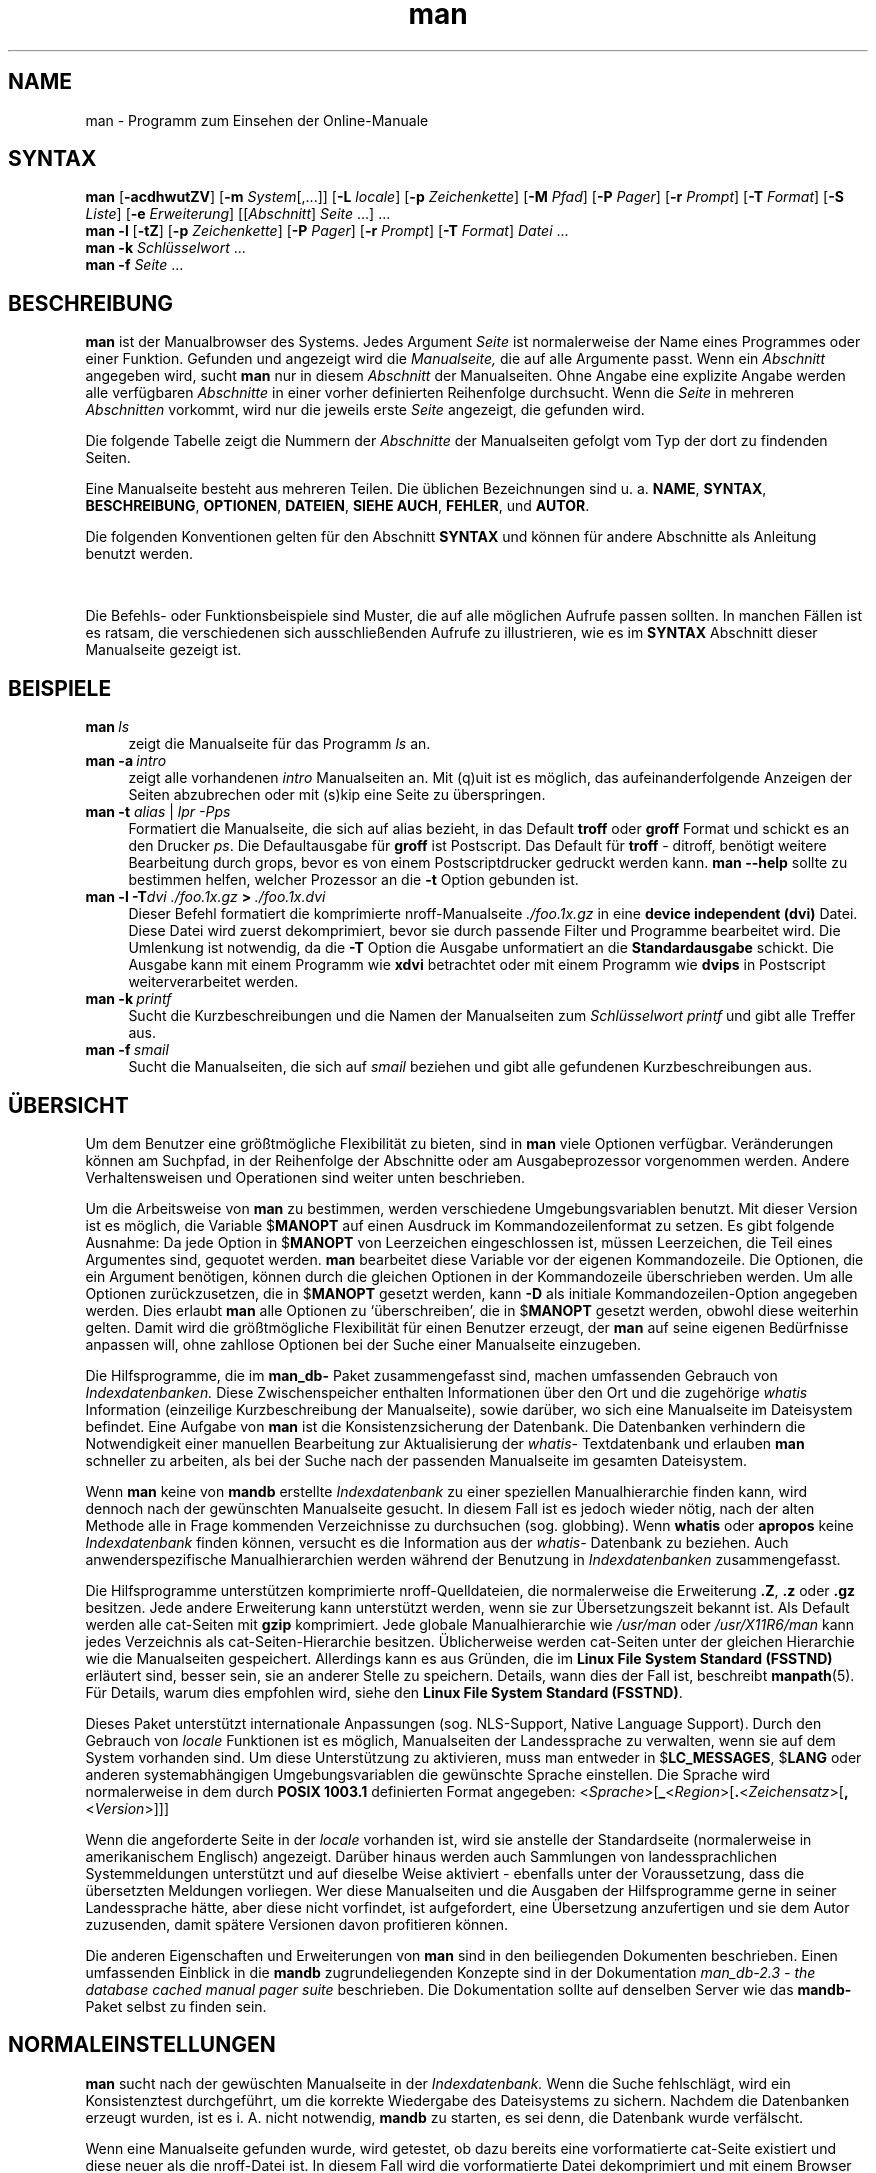 '\" t
.\" ** The above line should force tbl to be a preprocessor **
.\" Man page for man
.\"
.\" Copyright (C), 1994, Graeme W. Wilford. (Wilf.)
.\" Deutsche Übersetzung von Anke Steuernagel und Nils Magnus
.\"
.\" You may distribute under the terms of the GNU General Public
.\" License as specified in the file COPYING that comes with the man
.\" distribution.
.\"
.\" Sat Oct 29 13:09:31 GMT 1994  Wilf. (G.Wilford@ee.surrey.ac.uk) 
.\" 
.TH man 1 "12 Juli 1995" "2.3.10" "Dienstprogramme für Benutzer"
.LO 1
.SH NAME
man \- Programm zum Einsehen der Online-Manuale
.SH SYNTAX
.\" Die allgemeine Kommandozeile
.\".TP \w`man\ `u
.B man 
.RB [\| \-acdhwutZV \|]
.RB [\| \-m
.IR System \|[\|,.\|.\|.\|]\|]
.RB [\| \-L 
.IR locale \|]
.RB [\| \-p 
.IR Zeichenkette \|] 
.RB [\| \-M 
.IR Pfad \|] 
.RB [\| \-P 
.IR Pager \|] 
.RB [\| \-r
.IR Prompt \|] 
.RB [\| \-T
.IR Format \|] 
.RB [\| \-S
.IR Liste \|] 
.RB [\| \-e
.IR Erweiterung \|] 
.RI [\|[\| Abschnitt \|]
.IR Seite \ .\|.\|.\|]\ .\|.\|.
.\" The --local command line
.br
.B man 
.B \-l
.RB [\| \-tZ \|] 
.RB [\| \-p
.IR Zeichenkette \|]
.RB [\| \-P
.IR Pager \|]
.RB [\| \-r
.IR Prompt \|]
.RB [\| -T
.IR Format \|]
.I Datei
\&.\|.\|.
.\" The apropos command line
.br
.B man 
.B \-k
.I Schlüsselwort
\&.\|.\|.
.\" The whatis command line
.br
.B man 
.B \-f
.I Seite
\&.\|.\|.
.SH BESCHREIBUNG
.B man
ist der Manualbrowser des Systems. Jedes Argument 
.I Seite 
ist normalerweise der Name eines Programmes oder einer
Funktion. Gefunden und angezeigt wird die 
.I Manualseite, 
die auf alle Argumente passt. Wenn ein 
.IR Abschnitt 
angegeben wird, sucht
.B man
nur in diesem 
.I Abschnitt
der Manualseiten. Ohne Angabe eine explizite Angabe werden alle verfügbaren
.IR Abschnitte 
in einer vorher definierten Reihenfolge durchsucht. 
Wenn die
.I Seite
in mehreren 
.IR Abschnitten 
vorkommt, wird nur die jeweils erste
.I Seite 
angezeigt, die gefunden wird.

Die folgende Tabelle zeigt die Nummern der
.I Abschnitte 
der Manualseiten gefolgt vom Typ der dort zu findenden Seiten.

.TS
tab (@);
l l.
1@Ausführbare Programme oder Shellbefehle
2@Systemaufrufe (Kernelfunktionen)
3@Bibliotheksaufrufe (Funktionen in System-Bibliotheken)
4@Spezielle Dateien (gewöhnlich in \fI/dev\fR)
5@Dateiformate und Konventionen, z. B. \fI/etc/passwd\fR
6@Spiele
7@Makropakete und Konventionen, z. B. \fBman\fR(7), \fBgroff\fR(7)
8@Systemadministrationsbefehle (in der Regel nur für root)
9@Kernelroutinen [\|Nicht Standard\|]
n@neu [\|veraltet\|]
l@lokal [\|veraltet\|]
p@öffentlich [\|veraltet\|]
o@alt [\|veraltet\|]
.TE

Eine Manualseite besteht aus mehreren Teilen. Die üblichen
Bezeichnungen sind u. a.
.BR NAME ,
.BR SYNTAX ,
.BR BESCHREIBUNG ,
.BR OPTIONEN ,
.BR DATEIEN ,
.BR SIEHE\ AUCH ,
.BR FEHLER ,
und
.BR AUTOR .

Die folgenden Konventionen gelten für den Abschnitt
.B SYNTAX
und können für andere Abschnitte als Anleitung benutzt werden.

.TS
tab (@);
l l.
\fBbold text\fR@Literale Angaben wie in der Anzeige.
\fIitalic text\fR@Ersetzen durch passendes Argument.
[\|\fB\-abc\fR\|]@Ein oder mehrere Argumente innerhalb der [ ] sind optional.
\fB\-a\|\fR|\|\fB\-b\fR@Optionen, die durch | abgegrenzt sind, können nicht zusammen benutzt werden.
\fIArgument\fB .\|.\|.@\fIArgument\fR kann wiederholt werden.
[\|\fIAusdruck\fR\|]\fB .\|.\|.@\fRgesamter \fIAusdruck\fR\ innerhalb [ ] kann wiederholt werden.
.TE

Die Befehls- oder Funktionsbeispiele sind Muster, die auf alle möglichen
Aufrufe passen sollten. In manchen Fällen ist es ratsam, die verschiedenen
sich ausschließenden Aufrufe zu illustrieren, wie es im
.B SYNTAX
Abschnitt dieser Manualseite gezeigt ist.
.SH BEISPIELE
.TP \w'man\ 'u
.BI man \ ls 
zeigt die Manualseite für das Programm 
.IR ls 
an.
.TP
.BI man\ \-a \ intro
zeigt alle vorhandenen
.I intro
Manualseiten an. Mit (q)uit ist es möglich, das aufeinanderfolgende
Anzeigen der Seiten abzubrechen oder mit (s)kip eine Seite zu überspringen.
.TP
\fBman \-t \fIalias \fR|\fI lpr -Pps
Formatiert die Manualseite, die sich auf 
.RI alias
bezieht, in das Default
.B troff
oder 
.B groff
Format und schickt es an den Drucker 
.IR ps .
Die Defaultausgabe für 
.B groff
ist Postscript. Das Default für 
.B troff 
\- ditroff, benötigt weitere Bearbeitung durch grops, bevor es von einem
Postscriptdrucker gedruckt werden kann. 
.B man \-\-help
sollte zu bestimmen helfen, welcher Prozessor an die 
.B \-t
Option gebunden ist.  
.TP
.BI man\ \-l\ \-T dvi\ ./foo.1x.gz \ >\  ./foo.1x.dvi
Dieser Befehl formatiert die komprimierte nroff-Manualseite
.I ./foo.1x.gz 
in eine 
.B device independent (dvi)
Datei. Diese Datei wird zuerst dekomprimiert, bevor sie durch passende Filter
und Programme bearbeitet wird. Die Umlenkung ist notwendig, da die
.B \-T
Option die Ausgabe unformatiert an die 
.B Standardausgabe 
schickt. Die Ausgabe kann mit einem Programm wie
.B xdvi 
betrachtet oder mit einem Programm wie
.BR dvips 
in Postscript weiterverarbeitet werden.
.TP
.BI man\ \-k \ printf
Sucht die Kurzbeschreibungen und die Namen der Manualseiten zum
.I Schlüsselwort 
.IR printf 
und gibt alle Treffer aus.
.TP
.BI man\ \-f \ smail
Sucht die Manualseiten, die sich auf 
.I smail
beziehen und gibt alle gefundenen Kurzbeschreibungen aus.
.SH ÜBERSICHT  
Um dem Benutzer eine größtmögliche Flexibilität zu bieten, sind in
.B man
viele Optionen verfügbar. Veränderungen können am Suchpfad, in der
Reihenfolge der Abschnitte oder am Ausgabeprozessor vorgenommen werden. Andere
Verhaltensweisen und Operationen sind weiter unten beschrieben.

Um die Arbeitsweise von 
.BR man 
zu bestimmen, werden verschiedene Umgebungsvariablen benutzt. Mit
dieser Version ist es möglich, die Variable 
.RB $ MANOPT
auf einen Ausdruck im Kommandozeilenformat zu setzen. Es gibt folgende
Ausnahme: Da jede Option in 
.RB $ MANOPT 
von Leerzeichen eingeschlossen ist, müssen Leerzeichen, die Teil eines
Argumentes sind, gequotet werden.
.B man
bearbeitet diese Variable vor der eigenen Kommandozeile. Die Optionen, die ein
Argument benötigen, können durch die gleichen Optionen in der Kommandozeile
überschrieben werden.
Um alle Optionen zurückzusetzen, die in
.RB $ MANOPT 
gesetzt werden, kann 
.B \-D 
als initiale Kommandozeilen-Option angegeben werden.
Dies erlaubt 
.B man 
alle Optionen zu `überschreiben', die in 
.RB $ MANOPT 
gesetzt werden, obwohl diese weiterhin gelten. Damit wird die größtmögliche
Flexibilität für einen Benutzer erzeugt, der 
.B man
auf seine eigenen Bedürfnisse anpassen will, ohne zahllose
Optionen bei der Suche einer Manualseite einzugeben.

Die Hilfsprogramme, die im
.B man_db-
Paket zusammengefasst sind, machen umfassenden Gebrauch von
.I Indexdatenbanken.
Diese Zwischenspeicher enthalten Informationen über den Ort und
die zugehörige
.I whatis
Information (einzeilige Kurzbeschreibung der Manualseite), sowie darüber,
wo sich eine Manualseite im Dateisystem befindet. Eine Aufgabe von 
.B man
ist die Konsistenzsicherung der Datenbank. Die Datenbanken verhindern die
Notwendigkeit einer manuellen Bearbeitung zur Aktualisierung der
.I whatis-
Textdatenbank und erlauben 
.B man 
schneller zu arbeiten, als bei der Suche nach der passenden
Manualseite im gesamten Dateisystem.

Wenn 
.B man
keine von
.B mandb
erstellte
.I Indexdatenbank 
zu einer speziellen Manualhierarchie finden kann, wird dennoch nach der
gewünschten Manualseite gesucht. In diesem Fall ist es jedoch wieder nötig,
nach der alten Methode alle in Frage kommenden Verzeichnisse zu durchsuchen
(sog. globbing). Wenn 
.B whatis
oder
.B apropos
keine
.I Indexdatenbank
finden können, versucht es die Information aus der 
.I whatis-
Datenbank zu beziehen.
Auch anwenderspezifische Manualhierarchien werden während der Benutzung in
.I Indexdatenbanken 
zusammengefasst.

Die Hilfsprogramme unterstützen komprimierte nroff-Quelldateien,
die normalerweise die Erweiterung 
.BR .Z ", " .z " oder " .gz 
besitzen. Jede andere Erweiterung kann unterstützt werden, wenn sie zur
Übersetzungszeit bekannt ist. Als Default werden alle cat-Seiten mit
.BR gzip 
komprimiert. Jede globale Manualhierarchie wie
.I /usr/man
oder
.I /usr/X11R6/man
kann jedes Verzeichnis als cat-Seiten-Hierarchie besitzen.
Üblicherweise werden cat-Seiten unter der gleichen Hierarchie wie die
Manualseiten gespeichert. Allerdings kann es aus Gründen, die im
.BR "Linux File System Standard (FSSTND)" 
erläutert sind, besser sein, sie an anderer Stelle zu speichern.
Details, wann dies der Fall ist, beschreibt
.BR manpath (5).
Für Details, warum dies empfohlen wird, siehe den
.BR "Linux File System Standard (FSSTND)" .

Dieses Paket unterstützt internationale Anpassungen (sog. NLS-Support, Native
Language Support). Durch den Gebrauch von
.I locale
Funktionen ist es möglich, Manualseiten der Landessprache zu verwalten, wenn
sie auf dem System vorhanden sind. Um diese Unterstützung zu aktivieren, muss
man entweder in
.RB $ LC_MESSAGES , 
.RB $ LANG
oder anderen systemabhängigen Umgebungsvariablen die gewünschte Sprache
einstellen. Die Sprache wird normalerweise in dem durch
.B POSIX 1003.1
definierten Format angegeben:
.\"
.\" Need a \c to make sure we don't get a space where we don't want one
.\"
.RI < Sprache >[\|\c
.B _\c 
.RI < Region >\|[\|\c
.B .\c
.RI < Zeichensatz >\|[\|\c
.B ,\c
.RI < Version >\|]\|]\|]

Wenn die angeforderte Seite in der
.IR locale
vorhanden ist, wird sie anstelle der Standardseite (normalerweise in
amerikanischem Englisch) angezeigt. Darüber hinaus werden auch Sammlungen von
landessprachlichen Systemmeldungen unterstützt und auf dieselbe Weise
aktiviert - ebenfalls unter der Voraussetzung, dass die übersetzten
Meldungen vorliegen. Wer diese Manualseiten und die Ausgaben der
Hilfsprogramme gerne in seiner Landessprache hätte, aber diese nicht
vorfindet, ist aufgefordert, eine Übersetzung anzufertigen und sie dem Autor
zuzusenden, damit spätere Versionen davon profitieren können.

Die anderen Eigenschaften und Erweiterungen von 
.B man 
sind in den beiliegenden Dokumenten beschrieben. Einen umfassenden Einblick
in die
.B mandb
zugrundeliegenden Konzepte sind in der Dokumentation
.I man_db-2.3 - the database cached manual pager suite
beschrieben. Die Dokumentation sollte auf denselben Server wie das
.B mandb-
Paket selbst zu finden sein.
.SH NORMALEINSTELLUNGEN
.B man
sucht nach der gewüschten Manualseite in der
.I Indexdatenbank.
Wenn die Suche fehlschlägt, wird ein Konsistenztest durchgeführt, um die
korrekte Wiedergabe des Dateisystems zu sichern. Nachdem die Datenbanken
erzeugt wurden, ist es i. A. nicht notwendig, 
.B mandb
zu starten, es sei denn, die Datenbank wurde verfälscht. 

Wenn eine Manualseite gefunden wurde, wird getestet, ob dazu bereits eine
vorformatierte cat-Seite existiert und diese neuer als die nroff-Datei ist. 
In diesem Fall wird die vorformatierte Datei
dekomprimiert und mit einem Browser angezeigt. Die Auswahl des Browsers kann
auf unterschiedliche Weise erfolgen (für Details siehe
.B \-P
Option).
Wenn keine cat-Seite gefunden wird oder wenn sie älter als die nroff-Datei
ist, wird die nroff-Datei durch diverse Programme gefiltert und 
entweder sofort angezeigt oder zuerst als komprimierte cat-Datei gespeichert
und dann angezeigt.

Eine cat-Datei wird erzeugt, wenn ein relatives cat-Verzeichnis existiert und 
.B man
dort das Schreibrecht hat.

Die Filter werden in mehreren Schritten zusammengestellt: Zuerst wird
die Kommandozeilen-Option
.B \-p
oder die Umgebungsvariable 
.RB $ MANROFFSEQ
untersucht. Wenn
.B \-p 
nicht benutzt wird und die Umgebungsvariable nicht gesetzt ist, wird die
Anfangszeile der nroff-Datei nach einer Zeichenkette für den Präprozessor
untersucht. Eine solche Präprozessor-Zeichenkette muss folgendes Aussehen
haben:

.B '\e" 
.RB < Zeichenkette >  

wobei
.B Zeichenkette
jede Kombination von Buchstaben sein kann, die unter Option
.B \-p
weiter unten beschrieben sind. 

Wenn keine der obigen Methoden eine Filter-Information enthält, wird
.B tbl
als Default verwendet.

Als primärer Formatierer wird entweder 
.BR nroff , 
.B troff
oder
.B groff
gestartet. 
.\" ********************************************************************
.SH OPTIONEN
Eine Argumentoption, die entweder in der Kommandozeile, in
.RB $ MANOPT
oder in beiden doppelt vorkommt, ist nicht schädlich. Für Optionen,
die ein Argument benötigen, überschreibt jedes Duplikat den
vorhergehenden Wert.
.TP
.B \-l, \-\-local-file
Aktiviert den lokalen Modus. Formatiert und zeigt lokale Manualdateien an,
anstatt die System-Manualsammlung zu durchsuchen. Jedes
Manualseiten-Argument wird als nroff-Quelle im richtigen Format 
interpretiert. Komprimierte nroff-Quelldateien mit einer unterstützten
Kompressions-Erweiterung werden von 
.B man 
dekomprimiert, bevor sie über den üblichen Filter angezeigt werden. Es wird
keine cat-Datei erzeugt. Wenn eines der Argumente `\-' ist, wird die Eingabe
von der Standardeingabe übernommen. 
.TP
.BI \-L\  locale ,\ \-\-locale= locale
Normalerweise bestimmt 
.B man
die aktuelle 
.B locale 
durch einen Aufruf der C Funktion
.B setlocale (3),
die diverse Umgebungsvariablen, darunter u. U.
.RB $ LC_MESSAGES
und
.RB $ LANG
untersucht. 
Diese Funktion kann dazu verwendet werden, kurzzeitig den so gefundenen Wert
zu überschreiben. Dazu kann diese Option mit einer Zeichenkette, die die 
temporäre 
.B locale 
enthält, angegeben werden. Man beachte, dass dieser Effekt
erst beim konkreten Suchen der Seite in Erscheinung tritt. Daher werden
Ausgaben wie die Hilfeseite immer in der ursprünglichen Sprache ausgegeben.
.TP
.B \-D, \-\-default
Diese Option wird normalerweise nur als allererste angegeben und setzt das
Verhalten von
.B man
in allen Belangen wieder zum Normalverhalten zurück. Der Zweck dieser Option
ist es, Optionen wieder rückgängig zu machen, die bereits in der
Umgebungsvariable 
.RB $ MANOPT
gesetzt sind. Alle Optionen, die
.B \-D
folgen, haben wieder ihren gewohnten Effekt.
.TP
.BI \-M\  Pfad ,\ \-\-manpath= Pfad
Ermöglicht es, einen alternativen Manualpfad anzugeben. Normalerweise
verwendet
.B man
dieselben Methoden wie in
.B manpath,
um den Suchpfad zu ermitteln. Diese Option überschreibt die Umgebungsvariable
.RB $ MANPATH.
.TP
.BI \-P\  Pager ,\ \-\-pager= Pager
Gibt an, welcher Pager verwendet wird. Die Normaleinstellung ist
.BR "exec /usr/bin/pager -s" .
Diese Option überschreibt die Umgebungsvariable
.RB $ PAGER
und wird nicht in Zusammenhang mit
.B \-f
oder
.BR \-k
verwendet.
.TP
.BI \-r\  Prompt ,\ \-\-prompt= Prompt
Wenn eine hinreichend neue Version von
.B less
als Pager verwendet wird, versucht
.B man
dort einige sinnvolle Optionen zu setzen. Die Eingabeaufforderung in der
letzten Zeile sieht in dem Fall so aus:
 
.B \ Manual page\c
.IB \ name ( sec )\c 
.BI \ line \ x,

wobei 
.I name
die Manualseite bezeichnet, die gerade angezeigt wird,
.I sec
der Abschnitt ist, in dem sie gefunden wurde, und
.IR x 
die aktuelle Zeilennummer ist.
Diese Anzeige wird durch Verwendung der Umgebungsvariable 
.RB $ LESS
erreicht. 
Man beachte, dass einzelne Bezeichnungen sich bei der Verwendung von
landessprachlichen Meldungen ändern können.
Die Option 
.B \-r
ermöglicht es, durch Angabe einer Formatierungszeichenkette, das
Ausgabeformat selbst zu bestimmen. Wenn diese Zeichenkette
.B $MAN_PN
enthält, wird dieser Text durch den Namen der Manualseite gefolgt von der
Abschnittsnummer in runden Klammern ersetzt. Die Zeichenkette, die im
Normalfall verwendet wird ist:

.B \e\ Manual\e\ page\e\ \e$MAN_PN\e\ ?ltline\e\ %lt?L/%L.:
.br
.B byte\e\ %bB?s/%s..?\e\ (END):?pB\ %pB\e\e%..

Die zweizeilige Darstellung wurde nur der besseren Lesbarkeit wegen 
gewählt. Nähere Informationen liefert 
.BR less (1).
Da die Zeichenkette zuerst vom Kommandointerpreter ausgewertet wird, müssen
entsprechende Zeichen durch einen Backslash geschützt werden. Weitere
Optionen für
.B less
können nach einem geschützten $ am Ende der Zeichenkette hinzugefügt
werden. Der Default ist hier
.B \-ix8.
.TP
.BI \-S\  Liste ,\ \-\-sections= Liste
Eine durch Doppelpunkte getrennte Liste von Abschnitten definiert bei
Benutzung dieser Option die Reihenfolge, in der die Abschnitte durchsucht
werden. Diese Option überschreibt die Umgebungsvariable
.RB $ MANSECT.
.TP
.B \-a, \-\-all
Wird eine Manualseite in einem Abschnitt gefunden, so terminiert
.B man
nach Anzeige dieser Seite. Wird jedoch diese Option angegeben, so werden alle
passenden Manualseiten nacheinander angezeigt.
.TP 
.B \-c, \-\-catman
Diese Option überprüft nur, ob die zur angegebenen Manualseite passende
cat-Seite aktuell ist und erzeugt ggf. eine neue. Es wird dabei nichts
angezeigt.
.TP
.B \-d, \-\-debug
Bei dieser Option werden keine Manualseiten angezeigt, sondern nur 
eine Menge von Diagnoseinformation. 
.TP
.BI \-e\  Erweiterung ,\ \-\-extension= Erweiterung
Einige Systeme enthalten große Pakete an Manualseiten, wie z. B. in dem
.B Tcl
Paket, die in die normalen Manualabschnitte integriert werden. Um
beispielsweise das Problem zweier unterschiedlicher Manualseiten mit gleichem
Namen, wie 
.BR exit (3),
zu lösen, wurden früher alle 
.B Tcl 
Seiten dem Abschnitt
.BR l
zugeordnet. Dieses erwies sich als keine gute Lösung. Bei dieser Version von 
.B man 
ist es möglich, die Seiten in die richtigen Abschnitte einzuordnen und ihrem
Seitennamen eine spezifische Erweiterung, hier z. B.
.BR exit (3tcl)
anzuhängen. Unter normalen Umständen zeigt
.B man
bevorzugt
.BR exit (3)
gegenüber
.BR exit (3tcl)
an. Um dieses Verhalten umzukehren, ist 
.B man 
die Zeichenkette
.I Erweiterung
zu übergeben, die angibt, in welchem Paket die Manualseite zu finden ist. Im
obigen Fall beschränkt 
.B man
seine Suche auf Seiten mit der Erweiterung
.BR *tcl,
wenn es mit
.B \-e\ tcl
aufgerufen wurde. Die Suche wird dabei in allen Abschnitten durchgeführt.
.TP
.B \-f, \-\-whatis
Diese Option ist das Äquivalent zu
.BR whatis .
Es wird eine Kurzbeschreibung der gewünschten Manualseite angezeigt, wenn
sie gefunden wurde. Zu Details siehe 
.BR whatis (1).
Mit dieser Option ist nur eine Standardsuche möglich. Verbesserte
Suchmöglichkeiten bieten die Optionen von
.B whatis.
.TP
.B \-k, \-\-apropos
Diese Option ist das Äquivalent zu
.BR apropos .
Es werden die Kurzbeschreibungen zu allen Manualseiten nach dem angegebenen
Stichwort durchsucht. Zu Details siehe 
.BR apropos (1).
Mit dieser Option ist nur eine Standardsuche möglich. Verbesserte
Suchmöglichkeiten bieten die Optionen von
.B apropos.
.PP
.B \-m 
.I System\c 
.RB \|[\|,.\|.\|.\|]\| ,
.BI \-\-systems= System\c 
\|[\|,.\|.\|.\|]
.RS
Wenn auch Manualseiten von einem anderen Betriebssystem installiert
sind, so kann auf sie mit dieser Option zugegriffen werden. Um
beispielsweise die Manualseiten von NewOS zu durchsuchen, muss
.B "\-m NewOS"
angegeben werden.

Das angegebene
.I System
kann eine durch Kommata abgetrennte Aufzählung von Betriebssystemnamen
sein. Die normalen Seiten werden durch den Betriebssystemnamen
.B man
angesprochen. Diese Option überschreibt die Umgebungsvariable
.RB $ SYSTEM.
.RE
.TP
.BI \-p\  Zeichenkette ,\ \-\-preprocessor= Zeichenkette
Diese Option gibt die Reihenfolge an, in der die Präprozessoren vor
.B nroff 
oder
.BR troff / groff
abgearbeitet werden. Nicht alle Installationen haben notwendigerweise alle
Präprozessoren. Einige der Präprozessoren und die Zeichen, um sie zu
repräsentieren, sind:
.BR eqn " (" e ), 
.BR grap " (" g ),  
.BR pic " (" p ),
.BR tbl " (" t ),
.BR vgrind " (" v ),
.BR refer " (" r ).
Diese Option überschreibt die Umgebungsvariable
.RB $ MANROFFSEQ.
Der Präprozessor
.B zsoelim
wird immer als erster gestartet.
.TP
.B \-u, \-\-update
Die 
.I Indexdatenbanken
werden immer während des laufenden Betriebes auf neuestem Stand gehalten, was
insbesondere bedeutet, dass
.B mandb
nicht benötigt wird, um sie konsistent zu halten. Wenn die ausgewählte
Manualseite nicht im Index gefunden wurde oder die
.B \-a
Option verwendet wurde, macht
.B man
einen Konsistenztest auf Verzeichnisebene, um sicherzustellen, dass der Index
immer noch eine gültige Repräsentation der Manualseiten im Dateisystem
darstellt. Wenn dieser Test auf Inode-Ebene durchgeführt werden soll, muss
man die Option
.BR \-u
benutzen.
.TP
.B \-t, \-\-troff
Mit dieser Option wird
.I "/usr/bin/groff -mandoc"
verwendet, um die Manualseite zu formatieren und an die Standardausgabe
zu liefern. Im Zusammenhang mit
.B \-T
oder
.BR \-Z
ist diese Option nicht nötig.
.PP
.BI \-T\  Format ,\ \-\-troff-device 
.RI [\| =Format \|]
.RS
Diese Option wird dazu verwendet, um das Ausgabeformat von
.B groff 
(oder möglicherweise 
.BR troff )
zu ändern. Diese Option impliziert die Angabe von
.BR \-t .
Verfügbare Ausgabeformate (von Groff-1.09) beinhalten 
.BR dvi ", " latin1 , 
.BR X75 " und " X100 .
.RE
.TP
.B \-Z, \-\-ditroff
Das traditionelle 
.B troff 
erzeugt ditroff. 
.B groff 
startet zunächst
.B troff
und leitet danach dessen Ausgabe an einen für das gewählte Ausgabeformat
geeigneten Postprozessor weiter. Wenn
.I "/usr/bin/groff -mandoc" 
.BR groff
ist, zwingt diese Option
.B groff 
dazu, traditionelles 
.B troff 
zu emulieren und impliziert
.BR \-t ,
andernfalls wird es ignoriert.
.TP
.B \-w, \-\-where, \-\-location
Zeigt nicht die Manualseiten, sondern die Position der Dateien im
Dateisystem an, die formatiert oder angezeigt würden. Wenn die Datei eine
cat-Seite ist, wird auch der Ort ihrer nroff-Quelldatei angezeigt.
.TP
.B \-h, \-\-help
Zeigt einen Hilfstext an.
.TP
.B \-V, \-\-version
Zeigt Programmversion und Autor an.
.SH UMGEBUNG
.\".TP \w'MANROFFSEQ\ \ 'u
.TP
.B MANPATH
Wenn 
.RB $ MANPATH
gesetzt ist, wird dessen Wert als Suchpfad für die Manualseiten benutzt.
.TP
.B MANROFFSEQ
Wenn 
.RB $ MANROFFSEQ
gesetzt ist, wird dessen Wert benutzt, um die Abfolge der Präprozessoren zu
bestimmen, die jede Manualseite vor
.B nroff 
oder 
.BR troff 
durchläuft. 
Als Default durchlaufen die Seiten den
.BR tbl " (" t )
Präprozessor.
.TP
.B MANSEC
Wenn der Wert von
.RB $ MANSEC
eine durch Doppelpunkte getrennte Liste von Abschnitten ist,
wird dieser Wert dazu benutzt, um die zu durchsuchenden Abschnitte und
deren Reihenfolge zu bestimmen. 
.TP
.B PAGER
Wenn 
.RB $ PAGER
gesetzt ist, wird dieses Programm zur Anzeige benutzt. Default ist  
.B "exec /usr/bin/pager -s".
.TP 
.B SYSTEM
Wenn 
.RB $ SYSTEM
gesetzt ist, hat dies den gleichen Effekt wie die Option 
.B \-m
.I System
wobei
.I System
als Inhalt der Umgebungsvariable 
.RB $ SYSTEM 
benutzt wird.
.TP 
.B MANOPT
Wenn 
.RB $ MANOPT
gesetzt ist, wird der Wert dieser Variablen vor der
.B man 
Kommandozeile durchsucht und abgearbeitet. Wie auch alle
anderen Umgebungsvariablen, die als Kommandozeilen-Optionen ausgedrückt
werden können, ist es möglich, den Inhalt von
.RB $ MANOPT
durch die Kommandozeile zu überschreiben.
Alle Leerzeichen, die Teil eines Argumentes sind, müssen gequotet werden.
.TP
.BR LANG , " LC_MESSAGES"
Abhängig von System und Implementation werden entweder
.RB $ LANG
oder
.RB $ LC_MESSAGES
oder beide nach der gegenwärtigen
.I locale
Information durchsucht.
.B man
wird (wenn möglich) seine Nachrichten in dieser
.I locale
anzeigen. Für Details
siehe 
.BR setlocale (3).
.SH DATEIEN
.TP
.I /etc/manpath.config
Die Manualkonfigurationsdatei.
.TP
.I /usr/\|.\|.\|.\|/man
Globale Manualhierarchien.
.TP
.I /var/catman/\|.\|.\|.\|/index.(bt|db|dir|pag)
Die 
.B FSSTND 
complianten globalen 
.I Indexdatenbanken.
.SH "SIEHE AUCH"
.BR mandb (8), 
.BR manpath (1),
.BR manpath (5),
.BR apropos (1), 
.BR whatis (1),
.BR catman (8), 
.BR less (1),
.BR nroff (1),
.BR troff (1),
.BR groff (1), 
.BR zsoelim (1), 
.BR setlocale (3).
.SH FEHLER
Die Option
.B \-t 
funktioniert nur, wenn ein troff-ähnliches Programm installiert ist.

Die Option 
.B \-e 
funktioniert momentan nur in Manualhierarchien, für die mit
.B mandb
eine
.I Indexdatenbank
erzeugt wurde.

Manualseiten, die die erweiterte Darstellung im Zusammenhang mit der Option 
.B \-e 
unterstützen, dürfen keinen Punkt beinhalten, denn sonst
werden diese Seiten als fehlerhaft zurückgewiesen.
.SH GESCHICHTE
1990, 1991 \- Originale geschrieben von John W. Eaton (jwe@che.utexas.edu).

23. Dez. 1992: Fehlerbereinigung durch Rik Faith (faith@cs.unc.edu) 
unterstützt durch Willem Kasdorp (wkasdo@nikhefk.nikef.nl).

Zwischen dem 30. April 1994 und dem 12 Juli 1995 hat Wilf 
(G.Wilford@ee.surrey.ac.uk) unter Mithilfe von einigen wenigen engagierten
Menschen dieses Paket entwickelt und weitergeführt.

Die deutsche Übersetzung wurde von
Anke Steuernagel (a_steuer@informatik.uni-kl.de) und
Nils Magnus (magnus@informatik.uni-kl.de) angefertigt.

Für persönliche Würdigungen und Zusätze siehe Quelltexte. 

